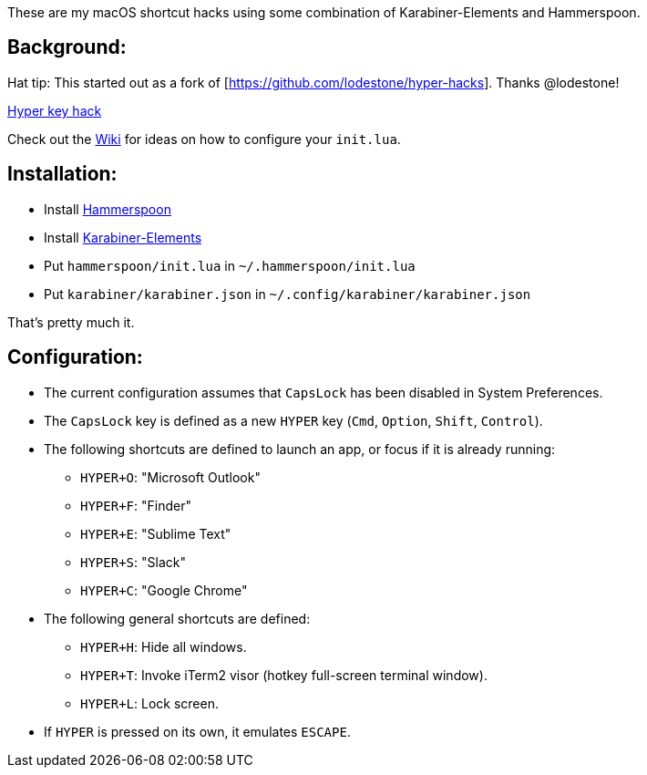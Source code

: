 These are my macOS shortcut hacks using some combination of Karabiner-Elements and Hammerspoon.

== Background:

Hat tip: This started out as a fork of [https://github.com/lodestone/hyper-hacks]. Thanks @lodestone!

http://brettterpstra.com/2012/12/08/a-useful-caps-lock-key/[Hyper key hack]

Check out the link:https://github.com/lodestone/hyper-hacks/wiki[Wiki] for ideas on how to configure your `init.lua`.

== Installation:

* Install link:http://www.hammerspoon.org[Hammerspoon]
* Install link:https://github.com/tekezo/Karabiner-Elements[Karabiner-Elements]
* Put `hammerspoon/init.lua` in `~/.hammerspoon/init.lua`
* Put `karabiner/karabiner.json` in `~/.config/karabiner/karabiner.json`

That's pretty much it.

== Configuration:

* The current configuration assumes that `CapsLock` has been disabled in System Preferences.
* The `CapsLock` key is defined as a new `HYPER` key (`Cmd`, `Option`, `Shift`, `Control`).
* The following shortcuts are defined to launch an app, or focus if it is already running:
** `HYPER+O`: "Microsoft Outlook"
** `HYPER+F`: "Finder"
** `HYPER+E`: "Sublime Text"
** `HYPER+S`: "Slack"
** `HYPER+C`: "Google Chrome"
* The following general shortcuts are defined:
** `HYPER+H`: Hide all windows.
** `HYPER+T`: Invoke iTerm2 visor (hotkey full-screen terminal window).
** `HYPER+L`: Lock screen.
* If `HYPER` is pressed on its own, it emulates `ESCAPE`.

